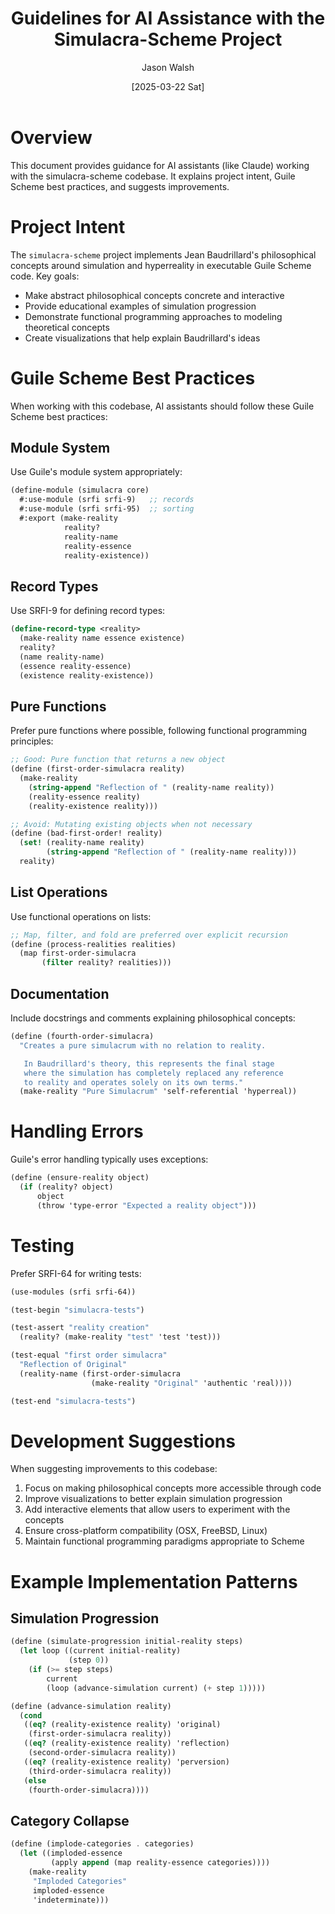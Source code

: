 #+TITLE: Guidelines for AI Assistance with the Simulacra-Scheme Project
#+AUTHOR: Jason Walsh
#+DATE: [2025-03-22 Sat]

* Overview

This document provides guidance for AI assistants (like Claude) working with the simulacra-scheme codebase. It explains project intent, Guile Scheme best practices, and suggests improvements.

* Project Intent

The =simulacra-scheme= project implements Jean Baudrillard's philosophical concepts around simulation and hyperreality in executable Guile Scheme code. Key goals:

- Make abstract philosophical concepts concrete and interactive
- Provide educational examples of simulation progression
- Demonstrate functional programming approaches to modeling theoretical concepts
- Create visualizations that help explain Baudrillard's ideas

* Guile Scheme Best Practices

When working with this codebase, AI assistants should follow these Guile Scheme best practices:

** Module System
Use Guile's module system appropriately:

#+BEGIN_SRC scheme
(define-module (simulacra core)
  #:use-module (srfi srfi-9)   ;; records
  #:use-module (srfi srfi-95)  ;; sorting
  #:export (make-reality
            reality?
            reality-name
            reality-essence
            reality-existence))
#+END_SRC

** Record Types
Use SRFI-9 for defining record types:

#+BEGIN_SRC scheme
(define-record-type <reality>
  (make-reality name essence existence)
  reality?
  (name reality-name)
  (essence reality-essence)
  (existence reality-existence))
#+END_SRC

** Pure Functions
Prefer pure functions where possible, following functional programming principles:

#+BEGIN_SRC scheme
;; Good: Pure function that returns a new object
(define (first-order-simulacra reality)
  (make-reality 
    (string-append "Reflection of " (reality-name reality))
    (reality-essence reality)
    (reality-existence reality)))

;; Avoid: Mutating existing objects when not necessary
(define (bad-first-order! reality)
  (set! (reality-name reality) 
        (string-append "Reflection of " (reality-name reality)))
  reality)
#+END_SRC

** List Operations
Use functional operations on lists:

#+BEGIN_SRC scheme
;; Map, filter, and fold are preferred over explicit recursion
(define (process-realities realities)
  (map first-order-simulacra 
       (filter reality? realities)))
#+END_SRC

** Documentation
Include docstrings and comments explaining philosophical concepts:

#+BEGIN_SRC scheme
(define (fourth-order-simulacra)
  "Creates a pure simulacrum with no relation to reality.
   
   In Baudrillard's theory, this represents the final stage
   where the simulation has completely replaced any reference
   to reality and operates solely on its own terms."
  (make-reality "Pure Simulacrum" 'self-referential 'hyperreal))
#+END_SRC

* Handling Errors

Guile's error handling typically uses exceptions:

#+BEGIN_SRC scheme
(define (ensure-reality object)
  (if (reality? object)
      object
      (throw 'type-error "Expected a reality object")))
#+END_SRC

* Testing

Prefer SRFI-64 for writing tests:

#+BEGIN_SRC scheme
(use-modules (srfi srfi-64))

(test-begin "simulacra-tests")

(test-assert "reality creation" 
  (reality? (make-reality "test" 'test 'test)))

(test-equal "first order simulacra" 
  "Reflection of Original"
  (reality-name (first-order-simulacra 
                  (make-reality "Original" 'authentic 'real))))

(test-end "simulacra-tests")
#+END_SRC

* Development Suggestions

When suggesting improvements to this codebase:

1. Focus on making philosophical concepts more accessible through code
2. Improve visualizations to better explain simulation progression
3. Add interactive elements that allow users to experiment with the concepts
4. Ensure cross-platform compatibility (OSX, FreeBSD, Linux)
5. Maintain functional programming paradigms appropriate to Scheme

* Example Implementation Patterns

** Simulation Progression
#+BEGIN_SRC scheme
(define (simulate-progression initial-reality steps)
  (let loop ((current initial-reality)
             (step 0))
    (if (>= step steps)
        current
        (loop (advance-simulation current) (+ step 1)))))

(define (advance-simulation reality)
  (cond
   ((eq? (reality-existence reality) 'original)
    (first-order-simulacra reality))
   ((eq? (reality-existence reality) 'reflection)
    (second-order-simulacra reality))
   ((eq? (reality-existence reality) 'perversion)
    (third-order-simulacra reality))
   (else
    (fourth-order-simulacra))))
#+END_SRC

** Category Collapse
#+BEGIN_SRC scheme
(define (implode-categories . categories)
  (let ((imploded-essence
         (apply append (map reality-essence categories))))
    (make-reality
     "Imploded Categories"
     imploded-essence
     'indeterminate)))
#+END_SRC
